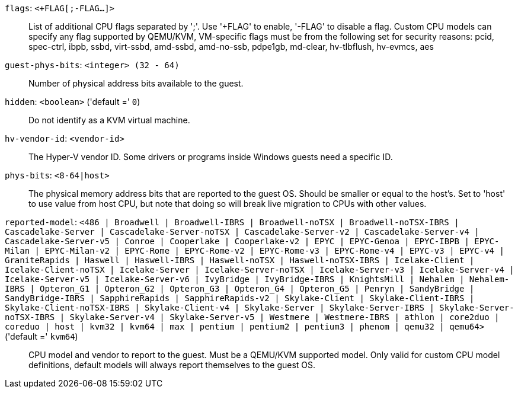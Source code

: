 `flags`: `<+FLAG[;-FLAG...]>` ::

List of additional CPU flags separated by ';'. Use '+FLAG' to enable, '-FLAG' to disable a flag. Custom CPU models can specify any flag supported by QEMU/KVM, VM-specific flags must be from the following set for security reasons: pcid, spec-ctrl, ibpb, ssbd, virt-ssbd, amd-ssbd, amd-no-ssb, pdpe1gb, md-clear, hv-tlbflush, hv-evmcs, aes

`guest-phys-bits`: `<integer> (32 - 64)` ::

Number of physical address bits available to the guest.

`hidden`: `<boolean>` ('default =' `0`)::

Do not identify as a KVM virtual machine.

`hv-vendor-id`: `<vendor-id>` ::

The Hyper-V vendor ID. Some drivers or programs inside Windows guests need a specific ID.

`phys-bits`: `<8-64|host>` ::

The physical memory address bits that are reported to the guest OS. Should be smaller or equal to the host's. Set to 'host' to use value from host CPU, but note that doing so will break live migration to CPUs with other values.

`reported-model`: `<486 | Broadwell | Broadwell-IBRS | Broadwell-noTSX | Broadwell-noTSX-IBRS | Cascadelake-Server | Cascadelake-Server-noTSX | Cascadelake-Server-v2 | Cascadelake-Server-v4 | Cascadelake-Server-v5 | Conroe | Cooperlake | Cooperlake-v2 | EPYC | EPYC-Genoa | EPYC-IBPB | EPYC-Milan | EPYC-Milan-v2 | EPYC-Rome | EPYC-Rome-v2 | EPYC-Rome-v3 | EPYC-Rome-v4 | EPYC-v3 | EPYC-v4 | GraniteRapids | Haswell | Haswell-IBRS | Haswell-noTSX | Haswell-noTSX-IBRS | Icelake-Client | Icelake-Client-noTSX | Icelake-Server | Icelake-Server-noTSX | Icelake-Server-v3 | Icelake-Server-v4 | Icelake-Server-v5 | Icelake-Server-v6 | IvyBridge | IvyBridge-IBRS | KnightsMill | Nehalem | Nehalem-IBRS | Opteron_G1 | Opteron_G2 | Opteron_G3 | Opteron_G4 | Opteron_G5 | Penryn | SandyBridge | SandyBridge-IBRS | SapphireRapids | SapphireRapids-v2 | Skylake-Client | Skylake-Client-IBRS | Skylake-Client-noTSX-IBRS | Skylake-Client-v4 | Skylake-Server | Skylake-Server-IBRS | Skylake-Server-noTSX-IBRS | Skylake-Server-v4 | Skylake-Server-v5 | Westmere | Westmere-IBRS | athlon | core2duo | coreduo | host | kvm32 | kvm64 | max | pentium | pentium2 | pentium3 | phenom | qemu32 | qemu64>` ('default =' `kvm64`)::

CPU model and vendor to report to the guest. Must be a QEMU/KVM supported model. Only valid for custom CPU model definitions, default models will always report themselves to the guest OS.

